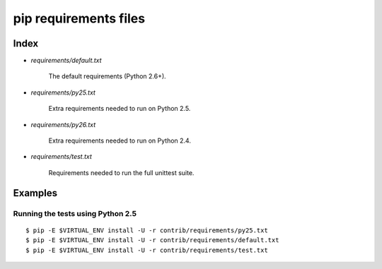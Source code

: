 ========================
 pip requirements files
========================


Index
=====

* `requirements/default.txt`

    The default requirements (Python 2.6+).

* `requirements/py25.txt`

    Extra requirements needed to run on Python 2.5.

* `requirements/py26.txt`

    Extra requirements needed to run on Python 2.4.

* `requirements/test.txt`

    Requirements needed to run the full unittest suite.



Examples
========

Running the tests using Python 2.5
----------------------------------

::

    $ pip -E $VIRTUAL_ENV install -U -r contrib/requirements/py25.txt
    $ pip -E $VIRTUAL_ENV install -U -r contrib/requirements/default.txt
    $ pip -E $VIRTUAL_ENV install -U -r contrib/requirements/test.txt

